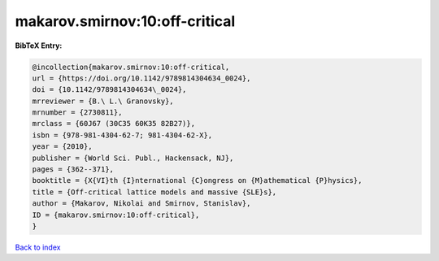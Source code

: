 makarov.smirnov:10:off-critical
===============================

.. :cite:t:`makarov.smirnov:10:off-critical`

.. bibliography:: ../../All.bib

**BibTeX Entry:**

.. code-block:: bibtex

   @incollection{makarov.smirnov:10:off-critical,
   url = {https://doi.org/10.1142/9789814304634_0024},
   doi = {10.1142/9789814304634\_0024},
   mrreviewer = {B.\ L.\ Granovsky},
   mrnumber = {2730811},
   mrclass = {60J67 (30C35 60K35 82B27)},
   isbn = {978-981-4304-62-7; 981-4304-62-X},
   year = {2010},
   publisher = {World Sci. Publ., Hackensack, NJ},
   pages = {362--371},
   booktitle = {X{VI}th {I}nternational {C}ongress on {M}athematical {P}hysics},
   title = {Off-critical lattice models and massive {SLE}s},
   author = {Makarov, Nikolai and Smirnov, Stanislav},
   ID = {makarov.smirnov:10:off-critical},
   }

`Back to index <../index>`_

